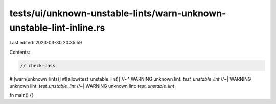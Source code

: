 tests/ui/unknown-unstable-lints/warn-unknown-unstable-lint-inline.rs
====================================================================

Last edited: 2023-03-30 20:35:59

Contents:

.. code-block:: rs

    // check-pass

#![warn(unknown_lints)]
#![allow(test_unstable_lint)]
//~^ WARNING unknown lint: `test_unstable_lint`
//~| WARNING unknown lint: `test_unstable_lint`
//~| WARNING unknown lint: `test_unstable_lint`

fn main() {}


